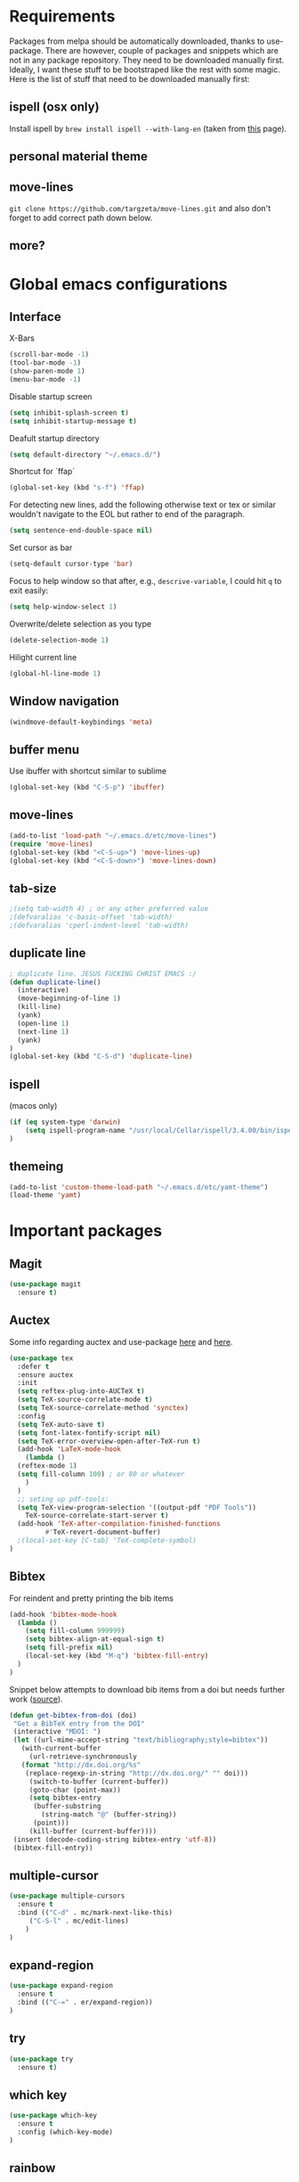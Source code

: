 * Requirements
Packages from melpa should be automatically downloaded, thanks to
use-package. There are however, couple of packages and snippets which
are not in any package repository. They need to be downloaded manually
first. Ideally, I want these stuff to be bootstraped like the rest
with some magic. Here is the list of stuff that need to be downloaded
manually first:

** ispell (osx only)
Install ispell by ~brew install ispell --with-lang-en~ (taken from
[[https://unix.stackexchange.com/a/84514/56144][this]] page).
** personal material theme

** move-lines
~git clone https://github.com/targzeta/move-lines.git~ and also don't
forget to add correct path down below.

** more?


* Global emacs configurations
** Interface

X-Bars
#+BEGIN_SRC emacs-lisp
  (scroll-bar-mode -1)
  (tool-bar-mode -1)
  (show-paren-mode 1)
  (menu-bar-mode -1)
#+END_SRC

Disable startup screen
#+BEGIN_SRC emacs-lisp
  (setq inhibit-splash-screen t)
  (setq inhibit-startup-message t)
#+END_SRC

Deafult startup directory
#+BEGIN_SRC emacs-lisp
  (setq default-directory "~/.emacs.d/")
#+END_SRC

Shortcut for `ffap`
#+BEGIN_SRC emacs-lisp
  (global-set-key (kbd "s-f") 'ffap)
#+END_SRC

For detecting new lines, add the following otherwise text or tex or similar wouldn't navigate to the
EOL but rather to end of the paragraph.
#+BEGIN_SRC emacs-lisp
  (setq sentence-end-double-space nil)
#+END_SRC

Set cursor as bar
#+BEGIN_SRC emacs-lisp
  (setq-default cursor-type 'bar)
#+END_SRC

Focus to help window so that after, e.g., ~descrive-variable~, I could hit ~q~ to exit easily:
#+BEGIN_SRC emacs-lisp
  (setq help-window-select 1)
#+END_SRC

Overwrite/delete selection as you type
#+BEGIN_SRC emacs-lisp
  (delete-selection-mode 1)
#+END_SRC

Hilight current line
#+BEGIN_SRC emacs-lisp
  (global-hl-line-mode 1)
#+END_SRC

** Window navigation
#+BEGIN_SRC emacs-lisp
  (windmove-default-keybindings 'meta)
#+END_SRC

** buffer menu
Use ibuffer with shortcut similar to sublime
#+BEGIN_SRC emacs-lisp
  (global-set-key (kbd "C-S-p") 'ibuffer)

#+END_SRC

** move-lines
#+BEGIN_SRC emacs-lisp
  (add-to-list 'load-path "~/.emacs.d/etc/move-lines")
  (require 'move-lines)
  (global-set-key (kbd "<C-S-up>") 'move-lines-up)
  (global-set-key (kbd "<C-S-down>") 'move-lines-down)
#+END_SRC

** tab-size
#+BEGIN_SRC emacs-lisp
  ;(setq tab-width 4) ; or any other preferred value
  ;(defvaralias 'c-basic-offset 'tab-width)
  ;(defvaralias 'cperl-indent-level 'tab-width)
#+END_SRC

** duplicate line
#+BEGIN_SRC emacs-lisp
  ; duplicate line. JESUS FUCKING CHRIST EMACS :/
  (defun duplicate-line()
    (interactive)
    (move-beginning-of-line 1)
    (kill-line)
    (yank)
    (open-line 1)
    (next-line 1)
    (yank)
  )
  (global-set-key (kbd "C-S-d") 'duplicate-line)
#+END_SRC

** ispell
(macos only)
#+BEGIN_SRC emacs-lisp
  (if (eq system-type 'darwin)
      (setq ispell-program-name "/usr/local/Cellar/ispell/3.4.00/bin/ispell")
  )
#+END_SRC

** themeing
#+BEGIN_SRC emacs-lisp
  (add-to-list 'custom-theme-load-path "~/.emacs.d/etc/yamt-theme")
  (load-theme 'yamt)
#+END_SRC


* Important packages
** Magit
#+BEGIN_SRC emacs-lisp
  (use-package magit
    :ensure t)
#+END_SRC

** Auctex
Some info regarding auctex and use-package [[https://github.com/jwiegley/use-package/issues/379#issuecomment-246161500][here]] and [[https://github.com/jwiegley/use-package/issues/379#issuecomment-258217014][here]].
#+BEGIN_SRC emacs-lisp
  (use-package tex
    :defer t
    :ensure auctex
    :init
    (setq reftex-plug-into-AUCTeX t)  
    (setq TeX-source-correlate-mode t)
    (setq TeX-source-correlate-method 'synctex)
    :config
    (setq TeX-auto-save t)
    (setq font-latex-fontify-script nil)
    (setq TeX-error-overview-open-after-TeX-run t)
    (add-hook 'LaTeX-mode-hook
      (lambda ()
	(reftex-mode 1)
	(setq fill-column 100) ; or 80 or whatever
      )
    )
    ;; seting up pdf-tools:    
    (setq TeX-view-program-selection '((output-pdf "PDF Tools"))
      TeX-source-correlate-start-server t)
    (add-hook 'TeX-after-compilation-finished-functions
           #'TeX-revert-document-buffer)
    ;(local-set-key [C-tab] 'TeX-complete-symbol)
  )
#+END_SRC

** Bibtex
For reindent and pretty printing the bib items
#+BEGIN_SRC emacs-lisp
  (add-hook 'bibtex-mode-hook
    (lambda ()
      (setq fill-column 999999)
      (setq bibtex-align-at-equal-sign t)
      (setq fill-prefix nil)
      (local-set-key (kbd "M-q") 'bibtex-fill-entry)
    )
  )
#+END_SRC

Snippet below attempts to download bib items from a doi but needs further work ([[https://www.anghyflawn.net/blog/2014/emacs-give-a-doi-get-a-bibtex-entry/][source]]).
#+BEGIN_SRC emacs-lisp
  (defun get-bibtex-from-doi (doi)
   "Get a BibTeX entry from the DOI"
   (interactive "MDOI: ")
   (let ((url-mime-accept-string "text/bibliography;style=bibtex"))
     (with-current-buffer 
       (url-retrieve-synchronously 
	 (format "http://dx.doi.org/%s" 
	  (replace-regexp-in-string "http://dx.doi.org/" "" doi)))
       (switch-to-buffer (current-buffer))
       (goto-char (point-max))
       (setq bibtex-entry 
	    (buffer-substring 
		  (string-match "@" (buffer-string))
		(point)))
       (kill-buffer (current-buffer))))
   (insert (decode-coding-string bibtex-entry 'utf-8))
   (bibtex-fill-entry))
#+END_SRC

** multiple-cursor
#+BEGIN_SRC emacs-lisp
  (use-package multiple-cursors
    :ensure t
    :bind (("C-d" . mc/mark-next-like-this)
	   ("C-S-l" . mc/edit-lines)
	  )
  )
#+END_SRC

** expand-region
#+BEGIN_SRC emacs-lisp
  (use-package expand-region
    :ensure t
    :bind (("C-=" . er/expand-region))
  )
#+END_SRC

** try
#+BEGIN_SRC emacs-lisp
  (use-package try
    :ensure t)
#+END_SRC

** which key
#+BEGIN_SRC emacs-lisp
  (use-package which-key
    :ensure t
    :config (which-key-mode)
  )
#+END_SRC
** rainbow
rainbow-mode and maybe (in the future) rainbow brackets
#+BEGIN_SRC emacs-lisp
  (use-package rainbow-mode
    :ensure t
    :hook prog-mode)
#+END_SRC 
** decoration
Highlight numbers
#+BEGIN_SRC emacs-lisp
  (use-package highlight-numbers
    :ensure t
    :init
    (add-hook 'prog-mode-hook 'highlight-numbers-mode))
#+END_SRC
** Org mode stuff
Syntax highlighting for code blocks:
#+BEGIN_SRC emacs-lisp
  (setq org-src-fontify-natively t)
#+END_SRC

Org agenda configuration:
#+BEGIN_SRC emacs-lisp
  ;(setq org-agenda-files (list "~/Work/Agenda/january.org"
  ;			     "~/Work/Agenda/february.org"
  ;			     "~/Work/Agenda/march.org"))

  (setq org-agenda-files (quote ("~/Work/Agenda/january.org")))
#+END_SRC

Better org bullets:
#+BEGIN_SRC emacs-lisp
  (use-package org-bullets
    :ensure t
    :config
      (add-hook 'org-mode-hook (lambda () (org-bullets-mode))))
#+END_SRC
** Helm
Whatever...
#+BEGIN_SRC emacs-lisp :tangle no
  (use-package helm
    :ensure t
    :bind
    ("C-x C-f" . 'helm-find-files)
    ("C-x C-b" . 'helm-mini) ; C-Up/C-Down or C-c C-f to make it permanent
    ("M-x" . 'helm-M-x)
    :init
    (helm-mode 1))
#+END_SRC

** Predictive mode
I really like this. It is fast and rather helpfull when writing text, e.g., Latex, but it is paint to install. If it is installed, then I like to use the following shortcuts. [[http://www.dr-qubit.org/predictive/predictive-user-manual/predictive-user-manual.pdf][Manual]]
#+BEGIN_SRC emacs-lisp
  (if (eq system-type 'gnu/linux)
      (progn
	(message "Setting predictive path...")
	(add-to-list 'load-path "~/.emacs.d/predictive")
	(add-to-list 'load-path "~/.emacs.d/predictive/misc")
	(add-to-list 'load-path "~/.emacs.d/predictive/latex")
	(add-to-list 'load-path "~/.emacs.d/predictive/texinfo")
	(add-to-list 'load-path "~/.emacs.d/predictive/html")
	(setq predictive-latex-electric-environments 1) ; this one autocompletes envs
	(setq completion-ui-use-echo nil)
	(setq completion-auto-show nil)
	(require 'predictive)
	(eval-after-load 'completion-ui
	  '(define-key completion-overlay-map "\t" 'completion-accept)))
    )

#+END_SRC

** smartparens
In the future I will check paredit, but for the moment:
#+BEGIN_SRC emacs-lisp
  (use-package smartparens
    :ensure t
    ;:diminish smartparens-mode
    :config
    (progn
      (require 'smartparens-config)
      (show-smartparens-global-mode 1)
      (smartparens-global-mode 1))
    ;:bind
    ;(("bla" . fla-func)
    ; ("foo" . foo-func))
    )
#+END_SRC
** diminish
This can be done directly with the ~use-package~ but I do it like this:
#+BEGIN_SRC emacs-lisp
  (use-package diminish
    :ensure t
    :init
    (diminish 'smartparens-mode)
    (diminish 'which-key-mode)
    (diminish 'rainbow-mode)
    (diminish 'auto-completion-mode)
    )
#+END_SRC

** pdf-tools
This one seems interesting. I will see if I can use it with latex...
#+BEGIN_SRC emacs-lisp
  (use-package pdf-tools
    :ensure t
    ; :pin manual ;; manually update taken from http://pragmaticemacs.com/emacs/more-pdf-tools-tweaks/
    :config
    (pdf-tools-install)
    ; alternatively if it becomes annoying (pdf-loader-install)
  )
#+END_SRC


* Useful snippets
** word repetition, taken from [[https://www.gnu.org/software/emacs/manual/html_node/eintr/the_002dthe.html][here]]. Although, it's a bit iffy...
#+BEGIN_SRC emacs-lisp
  (defun the-the ()
    "Search forward for for a duplicated word."
    (interactive)
    (message "Searching for for duplicated words ...")
    (push-mark)
    ;; This regexp is not perfect
    ;; but is fairly good over all:
    (if (re-search-forward
	 "\\b\\([^@ \n\t]+\\)[ \n\t]+\\1\\b" nil 'move)
	(message "Found duplicated word.")
      (message "End of buffer")))
#+END_SRC


* Packages to be considered
1. [[https://github.com/gonewest818/dimmer.el][dimmer.el]]
2. [[https://github.com/mkcms/interactive-align][ialign.el]]
